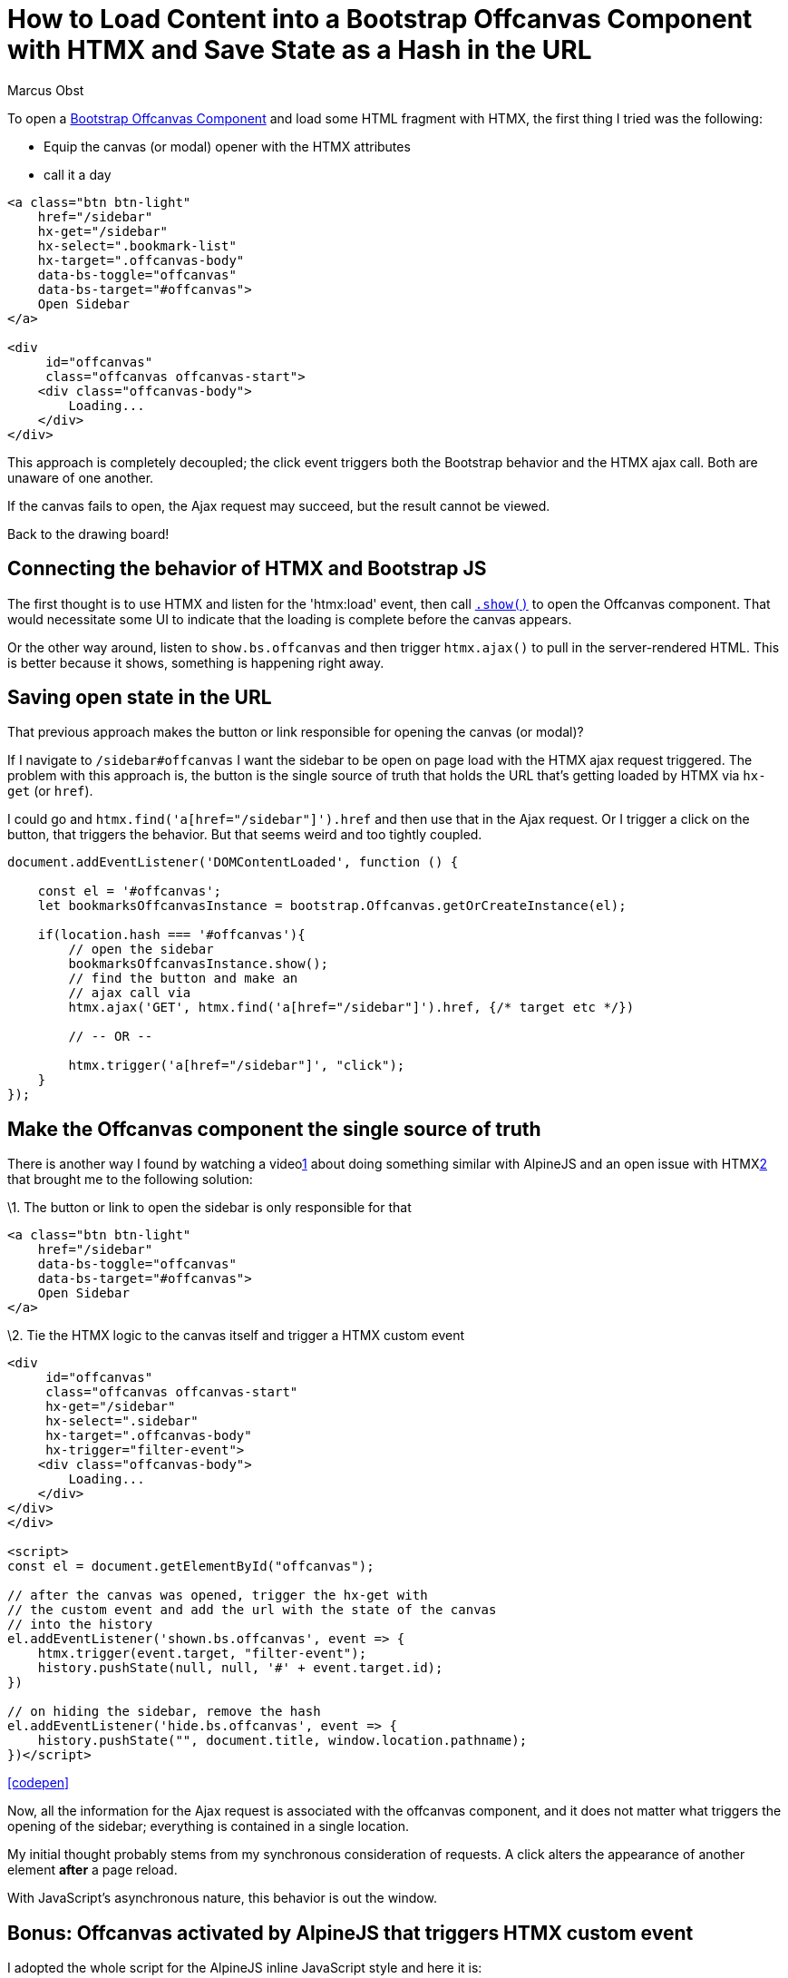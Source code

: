 = How to Load Content into a Bootstrap Offcanvas Component with HTMX and Save State as a Hash in the URL
:author: Marcus Obst
:date: 2023-03-25
:tags: js,htmx,bootstrap,alpineJS
:url: https://marcus-obst.de/blog/htmx-bootstrap-5-offcanvas

To open a https://getbootstrap.com/docs/5.3/components/offcanvas/[Bootstrap Offcanvas Component] and load some HTML fragment with HTMX, the first thing I tried was the following:

* Equip the canvas (or modal) opener with the HTMX attributes
* call it a day

----
<a class="btn btn-light"
    href="/sidebar"
    hx-get="/sidebar"
    hx-select=".bookmark-list"
    hx-target=".offcanvas-body"
    data-bs-toggle="offcanvas"
    data-bs-target="#offcanvas">
    Open Sidebar
</a>

<div
     id="offcanvas"
     class="offcanvas offcanvas-start">
    <div class="offcanvas-body">
        Loading...
    </div>
</div>
----

This approach is completely decoupled; the click event triggers both  the Bootstrap behavior and the HTMX ajax call. Both are unaware of one  another.

If the canvas fails to open, the Ajax request may succeed, but the result cannot be viewed.

Back to the drawing board!

== Connecting the behavior of HTMX and Bootstrap JS

The first thought is to use HTMX and listen for the 'htmx:load' event, then call https://getbootstrap.com/docs/5.3/components/offcanvas/#methods[`.show()`] to open the Offcanvas component. That would necessitate some UI to  indicate that the loading is complete before the canvas appears.

Or the other way around, listen to `show.bs.offcanvas` and then trigger `htmx.ajax()` to pull in the server-rendered HTML. This is better because it shows, something is happening right away.

== Saving open state in the URL

That previous approach makes the button or link responsible for opening the canvas (or modal)?

If I navigate to `/sidebar#offcanvas` I want the sidebar  to be open on page load with the HTMX ajax request triggered. The  problem with this approach is, the button is the single source of truth  that holds the URL that's getting loaded by HTMX via `hx-get` (or `href`).

I could go and `htmx.find('a[href="/sidebar"]').href` and  then use that in the Ajax request. Or I trigger a click on the button,  that triggers the behavior. But that seems weird and too tightly  coupled.

----
document.addEventListener('DOMContentLoaded', function () {

    const el = '#offcanvas';
    let bookmarksOffcanvasInstance = bootstrap.Offcanvas.getOrCreateInstance(el);

    if(location.hash === '#offcanvas'){
        // open the sidebar
        bookmarksOffcanvasInstance.show();
        // find the button and make an
        // ajax call via
        htmx.ajax('GET', htmx.find('a[href="/sidebar"]').href, {/* target etc */})

        // -- OR --

        htmx.trigger('a[href="/sidebar"]', "click");
    }
});
----

== Make the Offcanvas component the single source of truth

There is another way I found by watching a videolink:about:reader?url=https%3A%2F%2Fmarcus-obst.de%2Fblog%2Fhtmx-bootstrap-5-offcanvas#fn:1[1] about doing something similar with AlpineJS and an open issue with HTMXlink:about:reader?url=https%3A%2F%2Fmarcus-obst.de%2Fblog%2Fhtmx-bootstrap-5-offcanvas#fn:2[2] that brought me to the following solution:

\1. The button or link to open the sidebar is only responsible for that

----
<a class="btn btn-light"
    href="/sidebar"
    data-bs-toggle="offcanvas"
    data-bs-target="#offcanvas">
    Open Sidebar
</a>
----

\2. Tie the HTMX logic to the canvas itself and trigger a HTMX custom event

----
<div
     id="offcanvas"
     class="offcanvas offcanvas-start"
     hx-get="/sidebar"
     hx-select=".sidebar"
     hx-target=".offcanvas-body"
     hx-trigger="filter-event">
    <div class="offcanvas-body">
        Loading...
    </div>
</div>
</div>

<script>
const el = document.getElementById("offcanvas");

// after the canvas was opened, trigger the hx-get with
// the custom event and add the url with the state of the canvas
// into the history
el.addEventListener('shown.bs.offcanvas', event => {
    htmx.trigger(event.target, "filter-event");
    history.pushState(null, null, '#' + event.target.id);
})

// on hiding the sidebar, remove the hash
el.addEventListener('hide.bs.offcanvas', event => {
    history.pushState("", document.title, window.location.pathname);
})</script>
----

https://codepen.io/localhorst/pen/RwYvWyE[[codepen\]]

Now, all the information for the Ajax request is associated with the  offcanvas component, and it does not matter what triggers the opening of the sidebar; everything is contained in a single location.

My initial thought probably stems from my synchronous consideration  of requests. A click alters the appearance of another element *after* a page reload.

With JavaScript's asynchronous nature, this behavior is out the window.

== Bonus: Offcanvas activated by AlpineJS that triggers HTMX custom event

I adopted the whole script for the AlpineJS inline JavaScript style and here it is:

----
<a class="btn btn-light" href="#offcanvas">
    Open Sidebar
</a>
<div
    id="offcanvas"
    class="offcanvas offcanvas-start"

    x-data
    x-init="()=>{
        const oc = new bootstrap.Offcanvas('#offcanvas');
        if(location.hash === '#offcanvas') oc.show();
    }"
    @hashchange.window="if(location.hash === '#offcanvas') { bootstrap.Offcanvas.getOrCreateInstance(location.hash).show() }"
    @shown-bs-offcanvas.dot="
        htmx.trigger($event.target, 'filter-event');
        history.pushState(null, null, '#' + $event.target.id);"
    @hide-bs-offcanvas.dot="history.pushState('', document.title, window.location.pathname);"

    hx-get="/sidebar"
    hx-select=".sidebar"
    hx-target=".offcanvas-body"
    hx-trigger="filter-event">

        <div class="offcanvas-body">
            Loading...
        </div>
</div>

<template url="/sidebar" delay="1500">
    <h2>Sidebar Headline only visible when /sidebar is directly requested</h2>
  <div class="sidebar">
        Sidebar
    </div>
</template>
----

A working Codepen can be found under https://codepen.io/localhorst/pen/RwYvWyE (log in, switch to debug mode to see that URL hash change).

What I like about this approach is, it's very compact. Everything is  in one place. No snippets here and bits there. You look at the markup of that component and that's all there is. At least for this demo. At the  same time, it's ugly, hard to format and as complexity grows you'll end  up putting stuff in a dedicated script block or so.

I don't know if there is any need to add AlpineJS in the mix as a third abstraction of code.

It's a matter of style and maintenance I guess. But now I know how to listen for events from Bootstrap components (https://alpinejs.dev/directives/on#dot[see the `.dot` modifier]) in AlpineJS.

If you have correction or thoughts about it, please let me know. I  don't claim, that's the way to do it. I just made it work that way.
